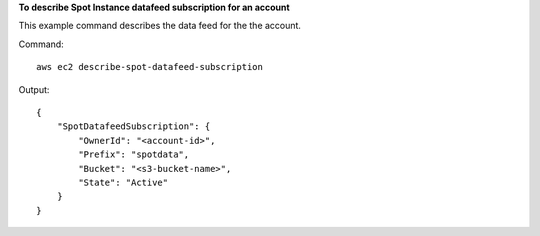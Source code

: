 **To describe Spot Instance datafeed subscription for an account**

This example command describes the data feed for the the account.

Command::

  aws ec2 describe-spot-datafeed-subscription

Output::

  {
      "SpotDatafeedSubscription": {
          "OwnerId": "<account-id>",
          "Prefix": "spotdata",
          "Bucket": "<s3-bucket-name>",
          "State": "Active"
      }
  }

